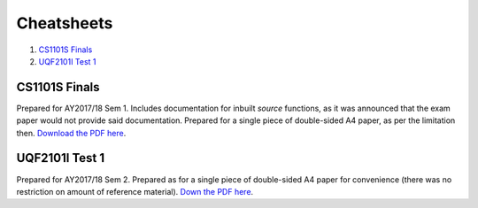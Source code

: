 Cheatsheets
===========

1. `CS1101S Finals`_
2. `UQF2101I Test 1`_

CS1101S Finals
--------------

.. image:: docs/cs1101s-0.png
.. image:: docs/cs1101s-1.png

Prepared for AY2017/18 Sem 1. Includes documentation for inbuilt *source* functions, as it was announced that the exam paper would not provide said documentation. Prepared for a single piece of double-sided A4 paper, as per the limitation then.
`Download the PDF here
<https://github.com/ningyuansg/Cheatsheets/raw/master/pdf/cs1101s.pdf>`_.

UQF2101I Test 1
---------------

.. image:: docs/uqf2101i-0.png
.. image:: docs/uqf2101i-1.png

Prepared for AY2017/18 Sem 2. Prepared as for a single piece of double-sided A4 paper for convenience (there was no restriction on amount of reference material).
`Down the PDF here
<https://github.com/ningyuansg/Cheatsheets/raw/master/pdf/uqf2101.pdf>`_.
